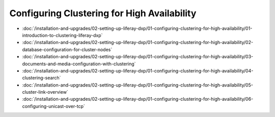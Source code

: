 Configuring Clustering for High Availability
============================================

-  :doc:`/installation-and-upgrades/02-setting-up-liferay-dxp/01-configuring-clustering-for-high-availability/01-introduction-to-clustering-liferay-dxp`
-  :doc:`/installation-and-upgrades/02-setting-up-liferay-dxp/01-configuring-clustering-for-high-availability/02-database-configuration-for-cluster-nodes`
-  :doc:`/installation-and-upgrades/02-setting-up-liferay-dxp/01-configuring-clustering-for-high-availability/03-documents-and-media-configuration-with-clustering`
-  :doc:`/installation-and-upgrades/02-setting-up-liferay-dxp/01-configuring-clustering-for-high-availability/04-clustering-search`
-  :doc:`/installation-and-upgrades/02-setting-up-liferay-dxp/01-configuring-clustering-for-high-availability/05-cluster-link-overview`
-  :doc:`/installation-and-upgrades/02-setting-up-liferay-dxp/01-configuring-clustering-for-high-availability/06-configuring-unicast-over-tcp`